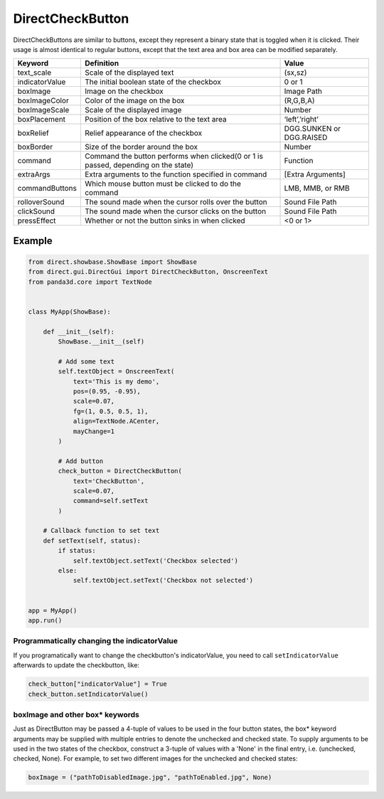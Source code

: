 .. _directcheckbutton:

DirectCheckButton
=================

DirectCheckButtons are similar to buttons, except they represent a binary state
that is toggled when it is clicked. Their usage is almost identical to regular
buttons, except that the text area and box area can be modified separately.

============== ================================================================================== ========================
Keyword        Definition                                                                         Value
============== ================================================================================== ========================
text_scale     Scale of the displayed text                                                        (sx,sz)
indicatorValue The initial boolean state of the checkbox                                          0 or 1
boxImage       Image on the checkbox                                                              Image Path
boxImageColor  Color of the image on the box                                                      (R,G,B,A)
boxImageScale  Scale of the displayed image                                                       Number
boxPlacement   Position of the box relative to the text area                                      ‘left’,’right’
boxRelief      Relief appearance of the checkbox                                                  DGG.SUNKEN or DGG.RAISED
boxBorder      Size of the border around the box                                                  Number
command        Command the button performs when clicked(0 or 1 is passed, depending on the state) Function
extraArgs      Extra arguments to the function specified in command                               [Extra Arguments]
commandButtons Which mouse button must be clicked to do the command                               LMB, MMB, or RMB
rolloverSound  The sound made when the cursor rolls over the button                               Sound File Path
clickSound     The sound made when the cursor clicks on the button                                Sound File Path
pressEffect    Whether or not the button sinks in when clicked                                    <0 or 1>
============== ================================================================================== ========================

Example
-------

.. code-block:: python

   from direct.showbase.ShowBase import ShowBase
   from direct.gui.DirectGui import DirectCheckButton, OnscreenText
   from panda3d.core import TextNode


   class MyApp(ShowBase):

       def __init__(self):
           ShowBase.__init__(self)

           # Add some text
           self.textObject = OnscreenText(
               text='This is my demo',
               pos=(0.95, -0.95),
               scale=0.07,
               fg=(1, 0.5, 0.5, 1),
               align=TextNode.ACenter,
               mayChange=1
           )

           # Add button
           check_button = DirectCheckButton(
               text='CheckButton',
               scale=0.07,
               command=self.setText
           )

       # Callback function to set text
       def setText(self, status):
           if status:
               self.textObject.setText('Checkbox selected')
           else:
               self.textObject.setText('Checkbox not selected')


   app = MyApp()
   app.run()

Programmatically changing the indicatorValue
~~~~~~~~~~~~~~~~~~~~~~~~~~~~~~~~~~~~~~~~~~~~

If you programatically want to change the checkbutton's indicatorValue, you need
to call ``setIndicatorValue`` afterwards to update the checkbutton, like:

.. code-block:: python

   check_button["indicatorValue"] = True
   check_button.setIndicatorValue()

boxImage and other box\* keywords
~~~~~~~~~~~~~~~~~~~~~~~~~~~~~~~~~

Just as DirectButton may be passed a 4-tuple of values to be used in the four
button states, the box\* keyword arguments may be supplied with multiple entries
to denote the unchecked and checked state. To supply arguments to be used in the
two states of the checkbox, construct a 3-tuple of values with a 'None' in the
final entry, i.e. (unchecked, checked, None). For example, to set two different
images for the unchecked and checked states:

.. code-block:: python

   boxImage = ("pathToDisabledImage.jpg", "pathToEnabled.jpg", None)
